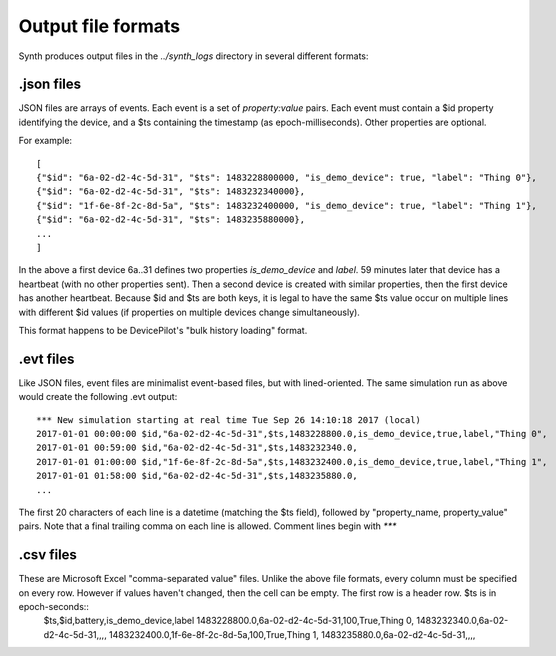 Output file formats
===================
Synth produces output files in the `../synth_logs` directory in several different formats:

.json files
-----------
JSON files are arrays of events. Each event is a set of `property:value` pairs. Each event must contain a $id property identifying the device, and a $ts containing the timestamp (as epoch-milliseconds). Other properties are optional.

For example::

    [
    {"$id": "6a-02-d2-4c-5d-31", "$ts": 1483228800000, "is_demo_device": true, "label": "Thing 0"},
    {"$id": "6a-02-d2-4c-5d-31", "$ts": 1483232340000},
    {"$id": "1f-6e-8f-2c-8d-5a", "$ts": 1483232400000, "is_demo_device": true, "label": "Thing 1"},
    {"$id": "6a-02-d2-4c-5d-31", "$ts": 1483235880000},
    ...
    ]

In the above a first device 6a..31 defines two properties `is_demo_device` and `label`. 59 minutes later that device has a heartbeat (with no other properties sent).  Then a second device is created with similar properties, then the first device has another heartbeat.
Because $id and $ts are both keys, it is legal to have the same $ts value occur on multiple lines with different $id values (if properties on multiple devices change simultaneously).

This format happens to be DevicePilot's "bulk history loading" format.

.evt files
----------
Like JSON files, event files are minimalist event-based files, but with lined-oriented. The same simulation run as above would create the following .evt output::

    *** New simulation starting at real time Tue Sep 26 14:10:18 2017 (local)
    2017-01-01 00:00:00 $id,"6a-02-d2-4c-5d-31",$ts,1483228800.0,is_demo_device,true,label,"Thing 0",
    2017-01-01 00:59:00 $id,"6a-02-d2-4c-5d-31",$ts,1483232340.0,
    2017-01-01 01:00:00 $id,"1f-6e-8f-2c-8d-5a",$ts,1483232400.0,is_demo_device,true,label,"Thing 1",
    2017-01-01 01:58:00 $id,"6a-02-d2-4c-5d-31",$ts,1483235880.0,
    ...

The first 20 characters of each line is a datetime (matching the $ts field), followed by "property_name, property_value" pairs.
Note that a final trailing comma on each line is allowed.
Comment lines begin with `***`

.csv files
----------

These are Microsoft Excel "comma-separated value" files. Unlike the above file formats, every column must be specified on every row. However if values haven't changed, then the cell can be empty. The first row is a header row. $ts is in epoch-seconds::
    $ts,$id,battery,is_demo_device,label
    1483228800.0,6a-02-d2-4c-5d-31,100,True,Thing 0,
    1483232340.0,6a-02-d2-4c-5d-31,,,,
    1483232400.0,1f-6e-8f-2c-8d-5a,100,True,Thing 1,
    1483235880.0,6a-02-d2-4c-5d-31,,,,

